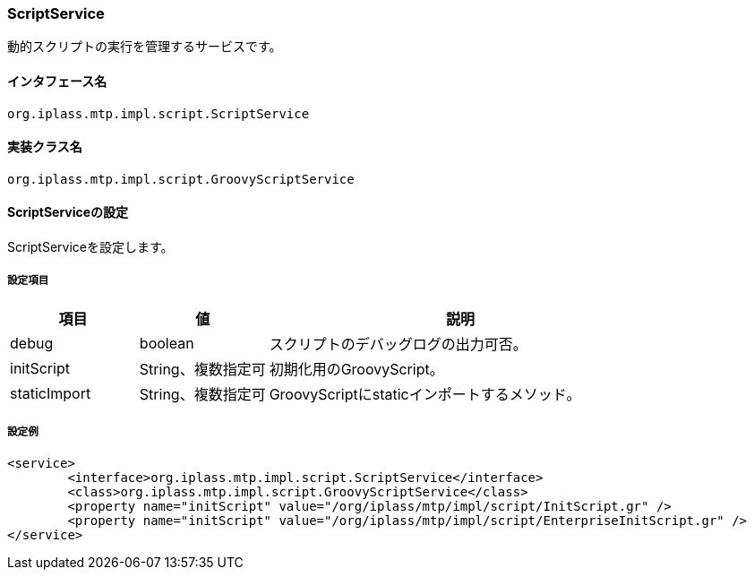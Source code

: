 [[ScriptService]]
=== ScriptService
動的スクリプトの実行を管理するサービスです。

==== インタフェース名
----
org.iplass.mtp.impl.script.ScriptService
----

==== 実装クラス名
----
org.iplass.mtp.impl.script.GroovyScriptService
----

==== ScriptServiceの設定
ScriptServiceを設定します。

===== 設定項目
[cols="1,1,3", options="header"]
|===
| 項目 | 値 | 説明
| debug | boolean | スクリプトのデバッグログの出力可否。
| initScript | String、複数指定可| 初期化用のGroovyScript。
| staticImport | String、複数指定可| GroovyScriptにstaticインポートするメソッド。
|===

===== 設定例
[source,xml]
----
<service>
	<interface>org.iplass.mtp.impl.script.ScriptService</interface>
	<class>org.iplass.mtp.impl.script.GroovyScriptService</class>
	<property name="initScript" value="/org/iplass/mtp/impl/script/InitScript.gr" />
	<property name="initScript" value="/org/iplass/mtp/impl/script/EnterpriseInitScript.gr" />
</service>
----
